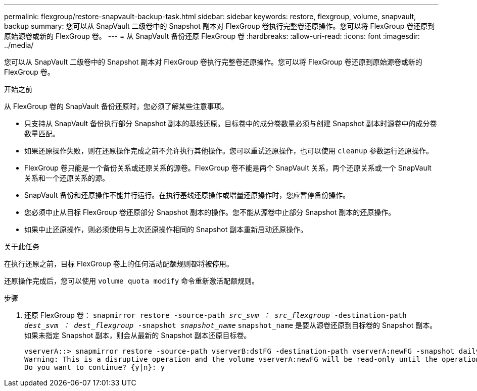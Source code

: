 ---
permalink: flexgroup/restore-snapvault-backup-task.html 
sidebar: sidebar 
keywords: restore, flexgroup, volume, snapvault, backup 
summary: 您可以从 SnapVault 二级卷中的 Snapshot 副本对 FlexGroup 卷执行完整卷还原操作。您可以将 FlexGroup 卷还原到原始源卷或新的 FlexGroup 卷。 
---
= 从 SnapVault 备份还原 FlexGroup 卷
:hardbreaks:
:allow-uri-read: 
:icons: font
:imagesdir: ../media/


[role="lead"]
您可以从 SnapVault 二级卷中的 Snapshot 副本对 FlexGroup 卷执行完整卷还原操作。您可以将 FlexGroup 卷还原到原始源卷或新的 FlexGroup 卷。

.开始之前
从 FlexGroup 卷的 SnapVault 备份还原时，您必须了解某些注意事项。

* 只支持从 SnapVault 备份执行部分 Snapshot 副本的基线还原。目标卷中的成分卷数量必须与创建 Snapshot 副本时源卷中的成分卷数量匹配。
* 如果还原操作失败，则在还原操作完成之前不允许执行其他操作。您可以重试还原操作，也可以使用 `cleanup` 参数运行还原操作。
* FlexGroup 卷只能是一个备份关系或还原关系的源卷。FlexGroup 卷不能是两个 SnapVault 关系，两个还原关系或一个 SnapVault 关系和一个还原关系的源。
* SnapVault 备份和还原操作不能并行运行。在执行基线还原操作或增量还原操作时，您应暂停备份操作。
* 您必须中止从目标 FlexGroup 卷还原部分 Snapshot 副本的操作。您不能从源卷中止部分 Snapshot 副本的还原操作。
* 如果中止还原操作，则必须使用与上次还原操作相同的 Snapshot 副本重新启动还原操作。


.关于此任务
在执行还原之前，目标 FlexGroup 卷上的任何活动配额规则都将被停用。

还原操作完成后，您可以使用 `volume quota modify` 命令重新激活配额规则。

.步骤
. 还原 FlexGroup 卷： `snapmirror restore -source-path _src_svm ： src_flexgroup_ -destination-path _dest_svm ： dest_flexgroup_ -snapshot _snapshot_name_` `snapshot_name` 是要从源卷还原到目标卷的 Snapshot 副本。如果未指定 Snapshot 副本，则会从最新的 Snapshot 副本还原目标卷。
+
[listing]
----
vserverA::> snapmirror restore -source-path vserverB:dstFG -destination-path vserverA:newFG -snapshot daily.2016-07-15_0010
Warning: This is a disruptive operation and the volume vserverA:newFG will be read-only until the operation completes
Do you want to continue? {y|n}: y
----

